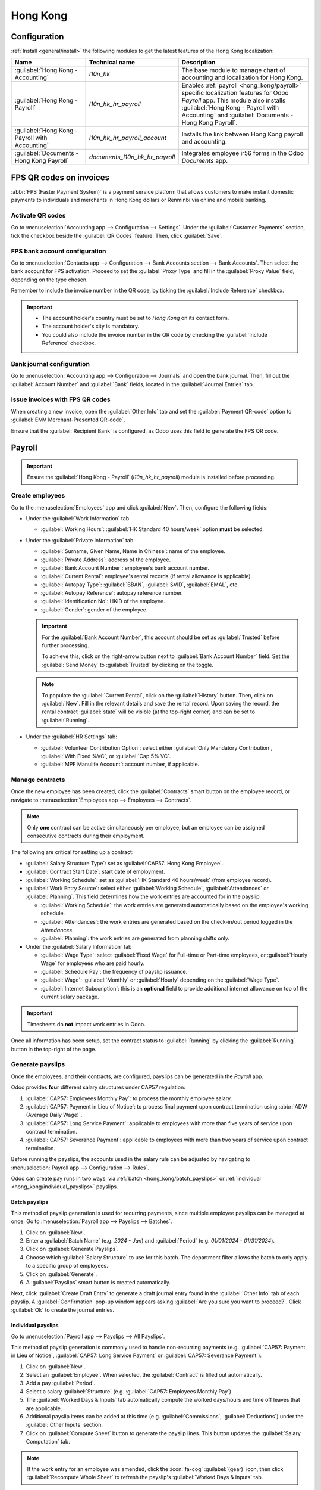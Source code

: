 =========
Hong Kong
=========

Configuration
=============

:ref:`Install <general/install>` the following modules to get the latest features of the Hong Kong
localization:

.. list-table::
   :header-rows: 1

   * - Name
     - Technical name
     - Description
   * - :guilabel:`Hong Kong - Accounting`
     - `l10n_hk`
     - The base module to manage chart of accounting and localization for Hong Kong.
   * - :guilabel:`Hong Kong - Payroll`
     - `l10n_hk_hr_payroll`
     - Enables :ref:`payroll <hong_kong/payroll>` specific localization features for Odoo *Payroll*
       app. This module also installs :guilabel:`Hong Kong - Payroll with Accounting` and
       :guilabel:`Documents - Hong Kong Payroll`.
   * - :guilabel:`Hong Kong - Payroll with Accounting`
     - `l10n_hk_hr_payroll_account`
     - Installs the link between Hong Kong payroll and accounting.
   * - :guilabel:`Documents - Hong Kong Payroll`
     - `documents_l10n_hk_hr_payroll`
     - Integrates employee ir56 forms in the Odoo *Documents* app.

FPS QR codes on invoices
========================

:abbr:`FPS (Faster Payment System)` is a payment service platform that allows customers to make
instant domestic payments to individuals and merchants in Hong Kong dollars or Renminbi via online
and mobile banking.

Activate QR codes
-----------------

Go to :menuselection:`Accounting app --> Configuration --> Settings`. Under the :guilabel:`Customer
Payments` section, tick the checkbox beside the :guilabel:`QR Codes` feature. Then, click
:guilabel:`Save`.

FPS bank account configuration
------------------------------

Go to :menuselection:`Contacts app --> Configuration --> Bank Accounts section --> Bank Accounts`.
Then select the bank account for FPS activation. Proceed to set the :guilabel:`Proxy Type` and fill
in the :guilabel:`Proxy Value` field, depending on the type chosen.

Remember to include the invoice number in the QR code, by ticking the :guilabel:`Include Reference`
checkbox.

.. image:: hong_kong/hk-fps-bank-setting.png
   :align: center
   :alt: FPS bank account configuration.

.. important::
   - The account holder's country must be set to `Hong Kong` on its contact form.
   - The account holder's city is mandatory.
   - You could also include the invoice number in the QR code by checking the :guilabel:`Include
     Reference` checkbox.

.. seealso::
   :doc:`../accounting/bank`

Bank journal configuration
--------------------------

Go to :menuselection:`Accounting app --> Configuration --> Journals` and open the bank journal.
Then, fill out the :guilabel:`Account Number` and :guilabel:`Bank` fields, located in the
:guilabel:`Journal Entries` tab.

.. image:: hong_kong/hk-bank-account-journal-setting.png
   :align: center
   :alt: Bank Account's journal configuration.

Issue invoices with FPS QR codes
--------------------------------

When creating a new invoice, open the :guilabel:`Other Info` tab and set the :guilabel:`Payment
QR-code` option to :guilabel:`EMV Merchant-Presented QR-code`.

.. image:: hong_kong/hk-qr-code-invoice-setting.png
   :align: center
   :alt: Select EMV Merchant-Presented QR-code option.

Ensure that the :guilabel:`Recipient Bank` is configured, as Odoo uses this field to generate the
FPS QR code.

.. _hong_kong/payroll:

Payroll
=======

.. important::
   Ensure the :guilabel:`Hong Kong - Payroll` (`l10n_hk_hr_payroll`) module is installed before
   proceeding.

Create employees
----------------

Go to the :menuselection:`Employees` app and click :guilabel:`New`. Then, configure the following
fields:

- Under the :guilabel:`Work Information` tab

  - :guilabel:`Working Hours`: :guilabel:`HK Standard 40 hours/week` option **must** be selected.

- Under the :guilabel:`Private Information` tab

  - :guilabel:`Surname, Given Name, Name in Chinese`: name of the employee.
  - :guilabel:`Private Address`: address of the employee.
  - :guilabel:`Bank Account Number`: employee's bank account number.
  - :guilabel:`Current Rental`: employee's rental records (if rental allowance is applicable).
  - :guilabel:`Autopay Type`: :guilabel:`BBAN`, :guilabel:`SVID`, :guilabel:`EMAL`, etc.
  - :guilabel:`Autopay Reference`: autopay reference number.
  - :guilabel:`Identification No`: HKID of the employee.
  - :guilabel:`Gender`: gender of the employee.

  .. important::
     For the :guilabel:`Bank Account Number`, this account should be set as :guilabel:`Trusted`
     before further processing.

     To achieve this, click on the right-arrow button next to :guilabel:`Bank Account Number` field.
     Set the :guilabel:`Send Money` to :guilabel:`Trusted` by clicking on the toggle.

  .. note::
     To populate the :guilabel:`Current Rental`, click on the :guilabel:`History` button.
     Then, click on :guilabel:`New`. Fill in the relevant details and save the rental record. Upon
     saving the record, the rental contract :guilabel:`state` will be visible (at the top-right
     corner) and can be set to :guilabel:`Running`.

- Under the :guilabel:`HR Settings` tab:

  - :guilabel:`Volunteer Contribution Option`: select either :guilabel:`Only Mandatory
    Contribution`, :guilabel:`With Fixed %VC`, or :guilabel:`Cap 5% VC`.
  - :guilabel:`MPF Manulife Account`: account number, if applicable.

.. _hong_kong/manage_contracts:

Manage contracts
----------------

Once the new employee has been created, click the :guilabel:`Contracts` smart button on the
employee record, or navigate to :menuselection:`Employees app --> Employees --> Contracts`.

.. note::
   Only **one** contract can be active simultaneously per employee, but an employee can be assigned
   consecutive contracts during their employment.

The following are critical for setting up a contract:

- :guilabel:`Salary Structure Type`: set as :guilabel:`CAP57: Hong Kong Employee`.
- :guilabel:`Contract Start Date`: start date of employment.
- :guilabel:`Working Schedule`: set as :guilabel:`HK Standard 40 hours/week` (from employee record).
- :guilabel:`Work Entry Source`: select either :guilabel:`Working Schedule`, :guilabel:`Attendances`
  or :guilabel:`Planning`. This field determines how the work entries are accounted for in the
  payslip.

  - :guilabel:`Working Schedule`: the work entries are generated automatically based on the
    employee's working schedule.
  - :guilabel:`Attendances`: the work entries are generated based on the check-in/out period logged
    in the *Attendances*.
  - :guilabel:`Planning`: the work entries are generated from planning shifts only.

- Under the :guilabel:`Salary Information` tab

  - :guilabel:`Wage Type`: select :guilabel:`Fixed Wage` for Full-time or Part-time employees, or
    :guilabel:`Hourly Wage` for employees who are paid hourly.
  - :guilabel:`Schedule Pay`: the frequency of payslip issuance.
  - :guilabel:`Wage`: :guilabel:`Monthly` or :guilabel:`Hourly` depending on the :guilabel:`Wage
    Type`.
  - :guilabel:`Internet Subscription`: this is an **optional** field to provide additional internet
    allowance on top of the current salary package.

.. important::
   Timesheets do **not** impact work entries in Odoo.

Once all information has been setup, set the contract status to :guilabel:`Running` by clicking the
:guilabel:`Running` button in the top-right of the page.

.. image:: hong_kong/hk-contract.png
   :align: center
   :alt: Hong Kong employment contract.

.. _hong_kong/running_payslips:

Generate payslips
-----------------

Once the employees, and their contracts, are configured, payslips can be generated in the *Payroll*
app.

Odoo provides **four** different salary structures under CAP57 regulation:

#. :guilabel:`CAP57: Employees Monthly Pay`: to process the monthly employee salary.
#. :guilabel:`CAP57: Payment in Lieu of Notice`: to process final payment upon contract termination
   using :abbr:`ADW (Average Daily Wage)`.
#. :guilabel:`CAP57: Long Service Payment`: applicable to employees with more than five years of
   service upon contract termination.
#. :guilabel:`CAP57: Severance Payment`: applicable to employees with more than two years of service
   upon contract termination.

Before running the payslips, the accounts used in the salary rule can be adjusted by navigating to
:menuselection:`Payroll app --> Configuration --> Rules`.

.. image:: hong_kong/hk-salary-rules.png
   :align: center
   :alt: Hong Kong Salary Rules.

Odoo can create pay runs in two ways: via :ref:`batch <hong_kong/batch_payslips>` or
:ref:`individual <hong_kong/individual_payslips>` payslips.

.. _hong_kong/batch_payslips:

Batch payslips
~~~~~~~~~~~~~~

This method of payslip generation is used for recurring payments, since multiple employee payslips
can be managed at once. Go to :menuselection:`Payroll app --> Payslips --> Batches`.

#. Click on :guilabel:`New`.
#. Enter a :guilabel:`Batch Name` (e.g. `2024 - Jan`) and :guilabel:`Period` (e.g. `01/01/2024` -
   `01/31/2024`).
#. Click on :guilabel:`Generate Payslips`.
#. Choose which :guilabel:`Salary Structure` to use for this batch. The department filter allows the
   batch to only apply to a specific group of employees.
#. Click on :guilabel:`Generate`.
#. A :guilabel:`Payslips` smart button is created automatically.

Next, click :guilabel:`Create Draft Entry` to generate a draft journal entry found in the
:guilabel:`Other Info` tab of each payslip. A :guilabel:`Confirmation` pop-up window appears asking
:guilabel:`Are you sure you want to proceed?`. Click :guilabel:`Ok` to create the journal entries.

.. _hong_kong/individual_payslips:

Individual payslips
~~~~~~~~~~~~~~~~~~~

Go to :menuselection:`Payroll app --> Payslips --> All Payslips`.

This method of payslip generation is commonly used to handle non-recurring payments (e.g.
:guilabel:`CAP57: Payment in Lieu of Notice`, :guilabel:`CAP57: Long Service Payment` or
:guilabel:`CAP57: Severance Payment`).

#. Click on :guilabel:`New`.
#. Select an :guilabel:`Employee`. When selected, the :guilabel:`Contract` is filled out
   automatically.
#. Add a pay :guilabel:`Period`.
#. Select a salary :guilabel:`Structure` (e.g. :guilabel:`CAP57: Employees Monthly Pay`).
#. The :guilabel:`Worked Days & Inputs` tab automatically compute the worked days/hours and time off
   leaves that are applicable.
#. Additional payslip items can be added at this time (e.g. :guilabel:`Commissions`,
   :guilabel:`Deductions`) under the :guilabel:`Other Inputs` section.
#. Click on :guilabel:`Compute Sheet` button to generate the payslip lines. This button updates
   the :guilabel:`Salary Computation` tab.

.. note::
   If the work entry for an employee was amended, click the :icon:`fa-cog` :guilabel:`(gear)` icon,
   then click :guilabel:`Recompute Whole Sheet` to refresh the payslip's :guilabel:`Worked Days &
   Inputs` tab.

The :guilabel:`Salary Computation` tab shows the detailed breakdown of the computation, based on
the salary rules configured for each structure type.

#. :guilabel:`Rent Allowance`: amount derived from the employee's active rental record.
#. :guilabel:`Basic Salary`: amount of base salary provided (after rent allowance deduction).
#. :guilabel:`713 Gross`: net payable amount considering *Commission*, *Internet Allowance*,
   *Reimbursements*, *Back-pay*, *Deduction*, etc.
#. :guilabel:`MPF Gross`: net payable amount from 713 gross after consideration of additional
   allowances, deductions, and end-of-year payment.
#. :guilabel:`Employee Mandatory Contribution`: employee MPF Contribution.
#. :guilabel:`Employer Mandatory Contribution`: employer MPF Contribution.
#. :guilabel:`Gross`: net payable amount from MPF gross after consideration of MPF deductions.
#. :guilabel:`Net Salary`: final payable amount to be paid to the employee.

.. important::
   There are no MPF contributions for the first month. Both employee and employer contribution
   starts on second month.

.. image:: hong_kong/hk-salary-computation.png
   :align: center
   :alt: Hong Kong Salary computation.

Under the :guilabel:`Other Inputs` section in :guilabel:`Worked Days & Inputs` tab, there are
additional manual input types:

- :guilabel:`Back Pay`: additional salary payout can be included under this category.
- :guilabel:`Commission`: the commission earned during the period can be manually entered here.
- :guilabel:`Global Deduction`: a lump-sum deduction from the entire payslip.
- :guilabel:`Global Reimbursement`: a lump-sum reimbursement to the entire payslip.
- :guilabel:`Referral Fee`: the additional bonus offered for any form of business-related referral.
- :guilabel:`Moving Daily Wage`: to override the :abbr:`ADW (Average Daily Wage)` value used for
  leaves computation.
- :guilabel:`Skip Rent Allowance`: if set, the rental allowance is excluded from the current
  payslip.
- :guilabel:`Custom Average Monthly Salary`: to override the average monthly salary used for
  end-of-year payment (rule is only applicable to payslips generated in December).
- :guilabel:`Lieu of Notice Period (Months)`: only applicable to :guilabel:`CAP57: Payment in Lieu
  of Notice` salary structure. By default, the final payout is set as 1-month. Use the
  :guilabel:`Count` field under the :guilabel:`Other Inputs` section to set a different notice
  period duration.

Once the payslips are ready, click on :guilabel:`Compute Sheet`, followed by :guilabel:`Create Draft
entry` to generate a draft journal entry found in the :guilabel:`Other Info` tab of the payslip.

Pay employees
-------------

Once the draft journal entries have been posted, the company can now pay the employees. The user can
choose between **two** different *payment methods*:

- From the employee's payslip (:menuselection:`Payroll app --> Payslips --> All Payslips`), once the
  payslip's journal entry has been posted, click :guilabel:`Register Payment`. The process is the
  same as :doc:`paying vendor bills <../accounting/payments>`. Select the desired bank journal and
  payment method, then later reconcile the payment with the corresponding bank statement.
- For batch payments (:menuselection:`Payroll app --> Payslips --> Batches`), once all draft journal
  entries from the batch are confirmed, click :guilabel:`Mark as Paid` to post the payment journal
  entry. Then :doc:`create a payment <../accounting/payments>` in the *Accounting* app, and
  reconcile accordingly.

Attendances and hourly wage
---------------------------

To configure the contract for an employee paid hourly using the *Attendances* app for hours
tracking, navigate to :menuselection:`Payroll app --> Contracts --> Contracts`.
Create a new :ref:`contract <hong_kong/manage_contracts>`. It is important to remember to set the
:guilabel:`Work Entry Source` as :guilabel:`Attendances`, and :guilabel:`Wage Type` as
:guilabel:`Hourly Wage`.

To record the hours logged by the employee using *Attendances* app:

#. Go to :menuselection:`Attendances app`.
#. The employee can check-in/out, via the kiosk mode and the time will be logged automatically.
#. In the :menuselection:`Payroll app`, review the attendance work entries generated from
   :menuselection:`Payroll app --> Work Entries --> Work Entries`.
#. Next, generate the :ref:`payslips <hong_kong/running_payslips>` and process the payment.

.. image:: hong_kong/hk-attendance-work-entry.png
   :align: center
   :alt: Hong Kong Attendance Work Entry.

.. image:: hong_kong/hk-attendance-payslip.png
   :align: center
   :alt: Hong Kong Attendance Payslip.

Time Off with Payroll
---------------------

The work entry types and time off types are fully integrated between the *Time Off* and
*Payroll* apps. There are several default time off types and work entry types specific to
Hong Kong which are installed automatically along with the *Hong Kong - Payroll* module.

Go to :menuselection:`Payroll app --> Configuration --> Work Entry Types` and click :guilabel:`New`.

There are two checkboxes to be considered when setting up the work entry type:

- :guilabel:`Use 713`: Include this leave type as part of 713 computation.
- :guilabel:`Non-full pay`: 80% of the :abbr:`ADW (Average Daily Wage)`.

.. image:: hong_kong/hk-work-entry-type.png
   :align: center
   :alt: Hong Kong Work Entry Type.

.. seealso::
   :ref:`Creating and configuring work entry types <payroll/work-entries>`

Understanding 713 Ordinance
---------------------------

The *Hong Kong - Payroll* module is compliant with 713 Ordinance which relates to the
:abbr:`ADW (Average Daily Wage)` computation to ensure fair compensation for employees.

The ADW computation is as follows:

.. figure:: hong_kong/hk-adw.png
   :alt: Hong Kong ADW Formula.

   :abbr:`ADW (Average Daily Wage)` equals the total wage in a 12-month period, minus the wages of
   non-full pay, divided by the total days in a 12-month period minus the days of non-full pay.

.. note::
   For 418 compliance, there is no automated allocation of the *Statutory Holiday* entitlement to
   the employees. As soon as 418 requirements are met, manually allocate the leaves, via the *Time
   Off* app.

.. note::
   Before generating payslips, ensure the statuses are :guilabel:`Done` to validate the outcome.

.. list-table::
   :header-rows: 1

   * - Period
     - Days
     - Wage
     - Commission
     - Total
     - ADW
     - Leave Value
   * - Jan
     - 31
     - $20200
     - $0
     - $20200
     - $651.61 ($20200/31)
     - N/A
   * - Feb
     - 28
     - $20200
     - $5000
     - $25200
     - $769.49 ($45400/59)
     - N/A
   * - Mar (One Day Annual Leave)
     - 31
     - $20324.33
     - $0
     - $20324.33
     - $730.27 ($65724.33/90)
     - $769.49
   * - Apr (One Day 80% Sick Leave)
     - 30
     - $20117.56
     - $0
     -
     -
     - $584.22 ($730.27*0.8)

.. example::
   Here is an example demonstrating the 713 logic:

   - **Jan**: Generate a payslip with a monthly wage of $20200. The :abbr:`ADW (Average Daily Wage)`
     is always computed on a cumulative basis of the trailing 12-months.
   - **Feb**: Generate a similar payslip, but add an :guilabel:`Other Input Type` for the
     :guilabel:`Commission`.
   - **Mar**: Apply for **one** full-paid annual leave in March. The salary compensation for the
     leave taken is based on :abbr:`ADW (Average Daily Wage)` thus far.

     .. image:: hong_kong/hk-march-713.png
        :align: center
        :alt: Hong Kong March 713.

   - **Apr**: Apply for a 1-day non-full pay leave in April. Since this is a non-full pay leave, the
     :abbr:`ADW (Average Daily Wage)` is computed accordingly.

     .. image:: hong_kong/hk-apr-713.png
        :align: center
        :alt: Hong Kong April 713.

.. note::
   The value of :abbr:`ADW (Average Daily Wage)` is computed in the backend, and not be visible to
   the user.

.. seealso::
   - `HK 713 Ordinance <https://www.labour.gov.hk/eng/public/wcp/ConciseGuide/Appendix1.pdf>`_
   - `HK 418 Ordinance <https://www.workstem.com/hk/en/blog/418-regulations/>`_

Generate reports
----------------

Before generating the below reports, setup the following in :menuselection:`Settings app -->
Payroll`.

Configure the following in the :guilabel:`Accounting` section:

- Tick the :guilabel:`Payroll HSBC Autopay` checkbox.

  - :guilabel:`Autopay Type`: Set as :guilabel:`H2H Submission`.
  - Select the :guilabel:`Bank Account` to use.

Configure the following in the :guilabel:`HK Localization` section:

- :guilabel:`Employer's Name shows on reports`
- :guilabel:`Employer's File Number`
- :guilabel:`Manulife MPF Scheme`

.. image:: hong_kong/hk-report-setup.png
   :align: center
   :alt: Hong Kong Payroll Settings.

IRD report
~~~~~~~~~~

There are a total of **four** IRD reports available:

- :guilabel:`IR56B`: employer's Return of Remuneration and Pensions.
- :guilabel:`IR56E`: notification of Commencement of Employment.
- :guilabel:`IR56F`: notification of Ceasation of Employment (remaining in HK).
- :guilabel:`IR56G`: notification of Ceasation of Employment (departing from HK permanently).

Go to :menuselection:`Payroll app --> Reporting`, and select one of the :guilabel:`IR56B/E/F/G
Sheet` options:

#. Click on :guilabel:`New`.
#. Fill in the relevant information for the IRD report.
#. Click on :guilabel:`Populate`, and the :guilabel:`Eligible Employees` smart button appears.
#. The :guilabel:`Employee Declarations` status is :guilabel:`Draft` and changed to
   :guilabel:`Generated PDF` status once the schedule runs.
#. Once the PDF is generated, the IRD form may be downloaded.

.. image:: hong_kong/hk-ir56b.png
   :align: center
   :alt: Hong Kong IR56B report.

.. note::
   The scheduled action called *Payroll: Generate pdfs* can be manually triggered. It is set by
   default to run the PDF generation monthly.

Manulife MPF sheet
~~~~~~~~~~~~~~~~~~

Go to :menuselection:`Payroll app --> Reporting --> Manulife MPF Sheet`.

#. Click on :guilabel:`New`.
#. Select the relevant :guilabel:`Year`, :guilabel:`Month`, and :guilabel:`Sequence No.`.
#. Click on :guilabel:`Create XLSX`.
#. The *Manulife MPF XLSX* file is then generated, and available for download.

.. image:: hong_kong/hk-manulife-sheet.png
   :align: center
   :alt: Hong Kong Manulife Sheet.

.. note::
   Odoo will not be developing further reports for other MPF trustee as there will soon be an
   eMPF platform setup by the local government.

.. seealso::
   `eMPF <https://www.mpfa.org.hk/en/empf/overview>`_

HSBC autopay report
~~~~~~~~~~~~~~~~~~~

If *HSBC Autopay* is selected as the batch payment method, click on :guilabel:`Create HSBC Autopay
Report`, and fill in the mandatory fields:

.. image:: hong_kong/hk-generate-autopay.png
   :align: center
   :alt: Hong Kong HSBC Autopay wizard.

This creates an :file:`.apc` file format which can be uploaded to the HSCB portal for processing.
